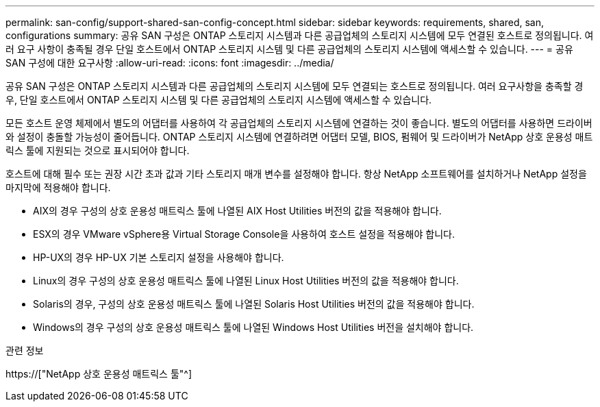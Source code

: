 ---
permalink: san-config/support-shared-san-config-concept.html 
sidebar: sidebar 
keywords: requirements, shared, san, configurations 
summary: 공유 SAN 구성은 ONTAP 스토리지 시스템과 다른 공급업체의 스토리지 시스템에 모두 연결된 호스트로 정의됩니다. 여러 요구 사항이 충족될 경우 단일 호스트에서 ONTAP 스토리지 시스템 및 다른 공급업체의 스토리지 시스템에 액세스할 수 있습니다. 
---
= 공유 SAN 구성에 대한 요구사항
:allow-uri-read: 
:icons: font
:imagesdir: ../media/


[role="lead"]
공유 SAN 구성은 ONTAP 스토리지 시스템과 다른 공급업체의 스토리지 시스템에 모두 연결되는 호스트로 정의됩니다. 여러 요구사항을 충족할 경우, 단일 호스트에서 ONTAP 스토리지 시스템 및 다른 공급업체의 스토리지 시스템에 액세스할 수 있습니다.

모든 호스트 운영 체제에서 별도의 어댑터를 사용하여 각 공급업체의 스토리지 시스템에 연결하는 것이 좋습니다. 별도의 어댑터를 사용하면 드라이버와 설정이 충돌할 가능성이 줄어듭니다. ONTAP 스토리지 시스템에 연결하려면 어댑터 모델, BIOS, 펌웨어 및 드라이버가 NetApp 상호 운용성 매트릭스 툴에 지원되는 것으로 표시되어야 합니다.

호스트에 대해 필수 또는 권장 시간 초과 값과 기타 스토리지 매개 변수를 설정해야 합니다. 항상 NetApp 소프트웨어를 설치하거나 NetApp 설정을 마지막에 적용해야 합니다.

* AIX의 경우 구성의 상호 운용성 매트릭스 툴에 나열된 AIX Host Utilities 버전의 값을 적용해야 합니다.
* ESX의 경우 VMware vSphere용 Virtual Storage Console을 사용하여 호스트 설정을 적용해야 합니다.
* HP-UX의 경우 HP-UX 기본 스토리지 설정을 사용해야 합니다.
* Linux의 경우 구성의 상호 운용성 매트릭스 툴에 나열된 Linux Host Utilities 버전의 값을 적용해야 합니다.
* Solaris의 경우, 구성의 상호 운용성 매트릭스 툴에 나열된 Solaris Host Utilities 버전의 값을 적용해야 합니다.
* Windows의 경우 구성의 상호 운용성 매트릭스 툴에 나열된 Windows Host Utilities 버전을 설치해야 합니다.


.관련 정보
https://["NetApp 상호 운용성 매트릭스 툴"^]

